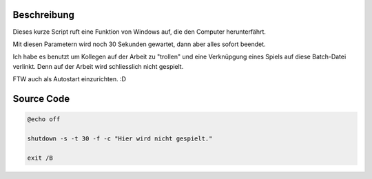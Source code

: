 .. title: Shutdown-"Virus" für Windows
.. date: 2013/06/16 18:06
.. type: text

Beschreibung
------------

Dieses kurze Script ruft eine Funktion von Windows auf, die den Computer herunterfährt.

Mit diesen Parametern wird noch 30 Sekunden gewartet, dann aber alles sofort beendet.

Ich habe es benutzt um Kollegen auf der Arbeit zu "trollen" und eine Verknüpgung eines Spiels auf diese Batch-Datei verlinkt. Denn auf der Arbeit wird schliesslich nicht gespielt.

FTW auch als Autostart einzurichten. :D

Source Code
-----------

.. code-block:: batch

    @echo off

    shutdown -s -t 30 -f -c "Hier wird nicht gespielt."

    exit /B

